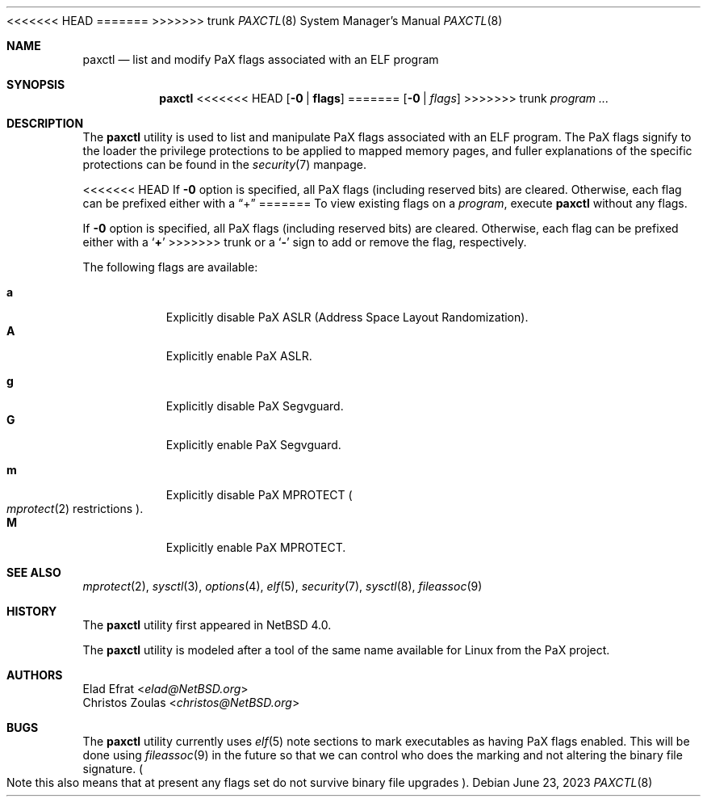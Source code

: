 <<<<<<< HEAD
.\"	$NetBSD: paxctl.8,v 1.16.24.1 2023/06/27 18:20:18 martin Exp $
=======
.\"	$NetBSD: paxctl.8,v 1.20 2023/06/23 10:27:12 uwe Exp $
>>>>>>> trunk
.\"
.\" Copyright 2006 Elad Efrat <elad@NetBSD.org>
.\" Copyright 2008 Christos Zoulas <christos@NetBSD.org>
.\" All rights reserved.
.\"
.\" 1. Redistributions of source code must retain the above copyright
.\"    notice, this list of conditions and the following disclaimer.
.\" 2. Redistributions in binary form must reproduce the above copyright
.\"    notice, this list of conditions and the following disclaimer in the
.\"    documentation and/or other materials provided with the distribution.
.\" 3. The name of the author may not be used to endorse or promote products
.\"    derived from this software without specific prior written permission.
.\"
.\" THIS SOFTWARE IS PROVIDED BY THE AUTHOR ``AS IS'' AND ANY EXPRESS OR
.\" IMPLIED WARRANTIES, INCLUDING, BUT NOT LIMITED TO, THE IMPLIED WARRANTIES
.\" OF MERCHANTABILITY AND FITNESS FOR A PARTICULAR PURPOSE ARE DISCLAIMED.
.\" IN NO EVENT SHALL THE AUTHOR BE LIABLE FOR ANY DIRECT, INDIRECT,
.\" INCIDENTAL, SPECIAL, EXEMPLARY, OR CONSEQUENTIAL DAMAGES (INCLUDING, BUT
.\" NOT LIMITED TO, PROCUREMENT OF SUBSTITUTE GOODS OR SERVICES; LOSS OF USE,
.\" DATA, OR PROFITS; OR BUSINESS INTERRUPTION) HOWEVER CAUSED AND ON ANY
.\" THEORY OF LIABILITY, WHETHER IN CONTRACT, STRICT LIABILITY, OR TORT
.\" (INCLUDING NEGLIGENCE OR OTHERWISE) ARISING IN ANY WAY OUT OF THE USE OF
.\" THIS SOFTWARE, EVEN IF ADVISED OF THE POSSIBILITY OF SUCH DAMAGE.
.\"
.Dd June 23, 2023
.Dt PAXCTL 8
.Os
.Sh NAME
.Nm paxctl
.Nd list and modify PaX flags associated with an ELF program
.Sh SYNOPSIS
.Nm
<<<<<<< HEAD
.Op Fl 0 | Cm flags
=======
.Op Fl 0 | Ar flags
>>>>>>> trunk
.Ar program ...
.Sh DESCRIPTION
The
.Nm
utility is used to list and manipulate PaX flags associated with an ELF
program.
The PaX flags signify to the loader the privilege protections to be applied
to mapped memory pages, and fuller explanations of the specific protections
can be found in the
.Xr security 7
manpage.
.Pp
<<<<<<< HEAD
If
.Fl 0
option is specified, all PaX flags (including reserved bits) are cleared.
Otherwise, each flag can be prefixed either with a
.Dq +
=======
To view existing flags on a
.Ar program ,
execute
.Nm
without any flags.
.Pp
If
.Fl 0
option is specified, all PaX flags
.Pq including reserved bits
are cleared.
Otherwise, each flag can be prefixed either with a
.Sq Cm +
>>>>>>> trunk
or a
.Sq Fl
sign to add or remove the flag, respectively.
.Pp
The following flags are available:
.Pp
.Bl -tag -width Ds -compact
.It Cm a
Explicitly disable PaX ASLR (Address Space Layout Randomization).
.It Cm A
Explicitly enable PaX ASLR.
.Pp
.It Cm g
Explicitly disable PaX Segvguard.
.It Cm G
Explicitly enable PaX Segvguard.
.Pp
.It Cm m
Explicitly disable PaX MPROTECT
.Po Xr mprotect 2
restrictions
.Pc .
.It Cm M
Explicitly enable PaX MPROTECT.
.El
.
.Sh SEE ALSO
.Xr mprotect 2 ,
.Xr sysctl 3 ,
.Xr options 4 ,
.Xr elf 5 ,
.Xr security 7 ,
.Xr sysctl 8 ,
.Xr fileassoc 9
.Sh HISTORY
The
.Nm
utility first appeared in
.Nx 4.0 .
.Pp
The
.Nm
utility is modeled after a tool of the same name available for Linux from the
PaX project.
.Sh AUTHORS
.An Elad Efrat Aq Mt elad@NetBSD.org
.An Christos Zoulas Aq Mt christos@NetBSD.org
.Sh BUGS
The
.Nm
utility currently uses
.Xr elf 5
note sections to mark executables as having PaX flags enabled.
This will be done using
.Xr fileassoc 9
in the future so that we can control who does the marking and
not altering the binary file signature.
.Po
Note this also means that
at present any flags set do not survive binary file upgrades
.Pc .
